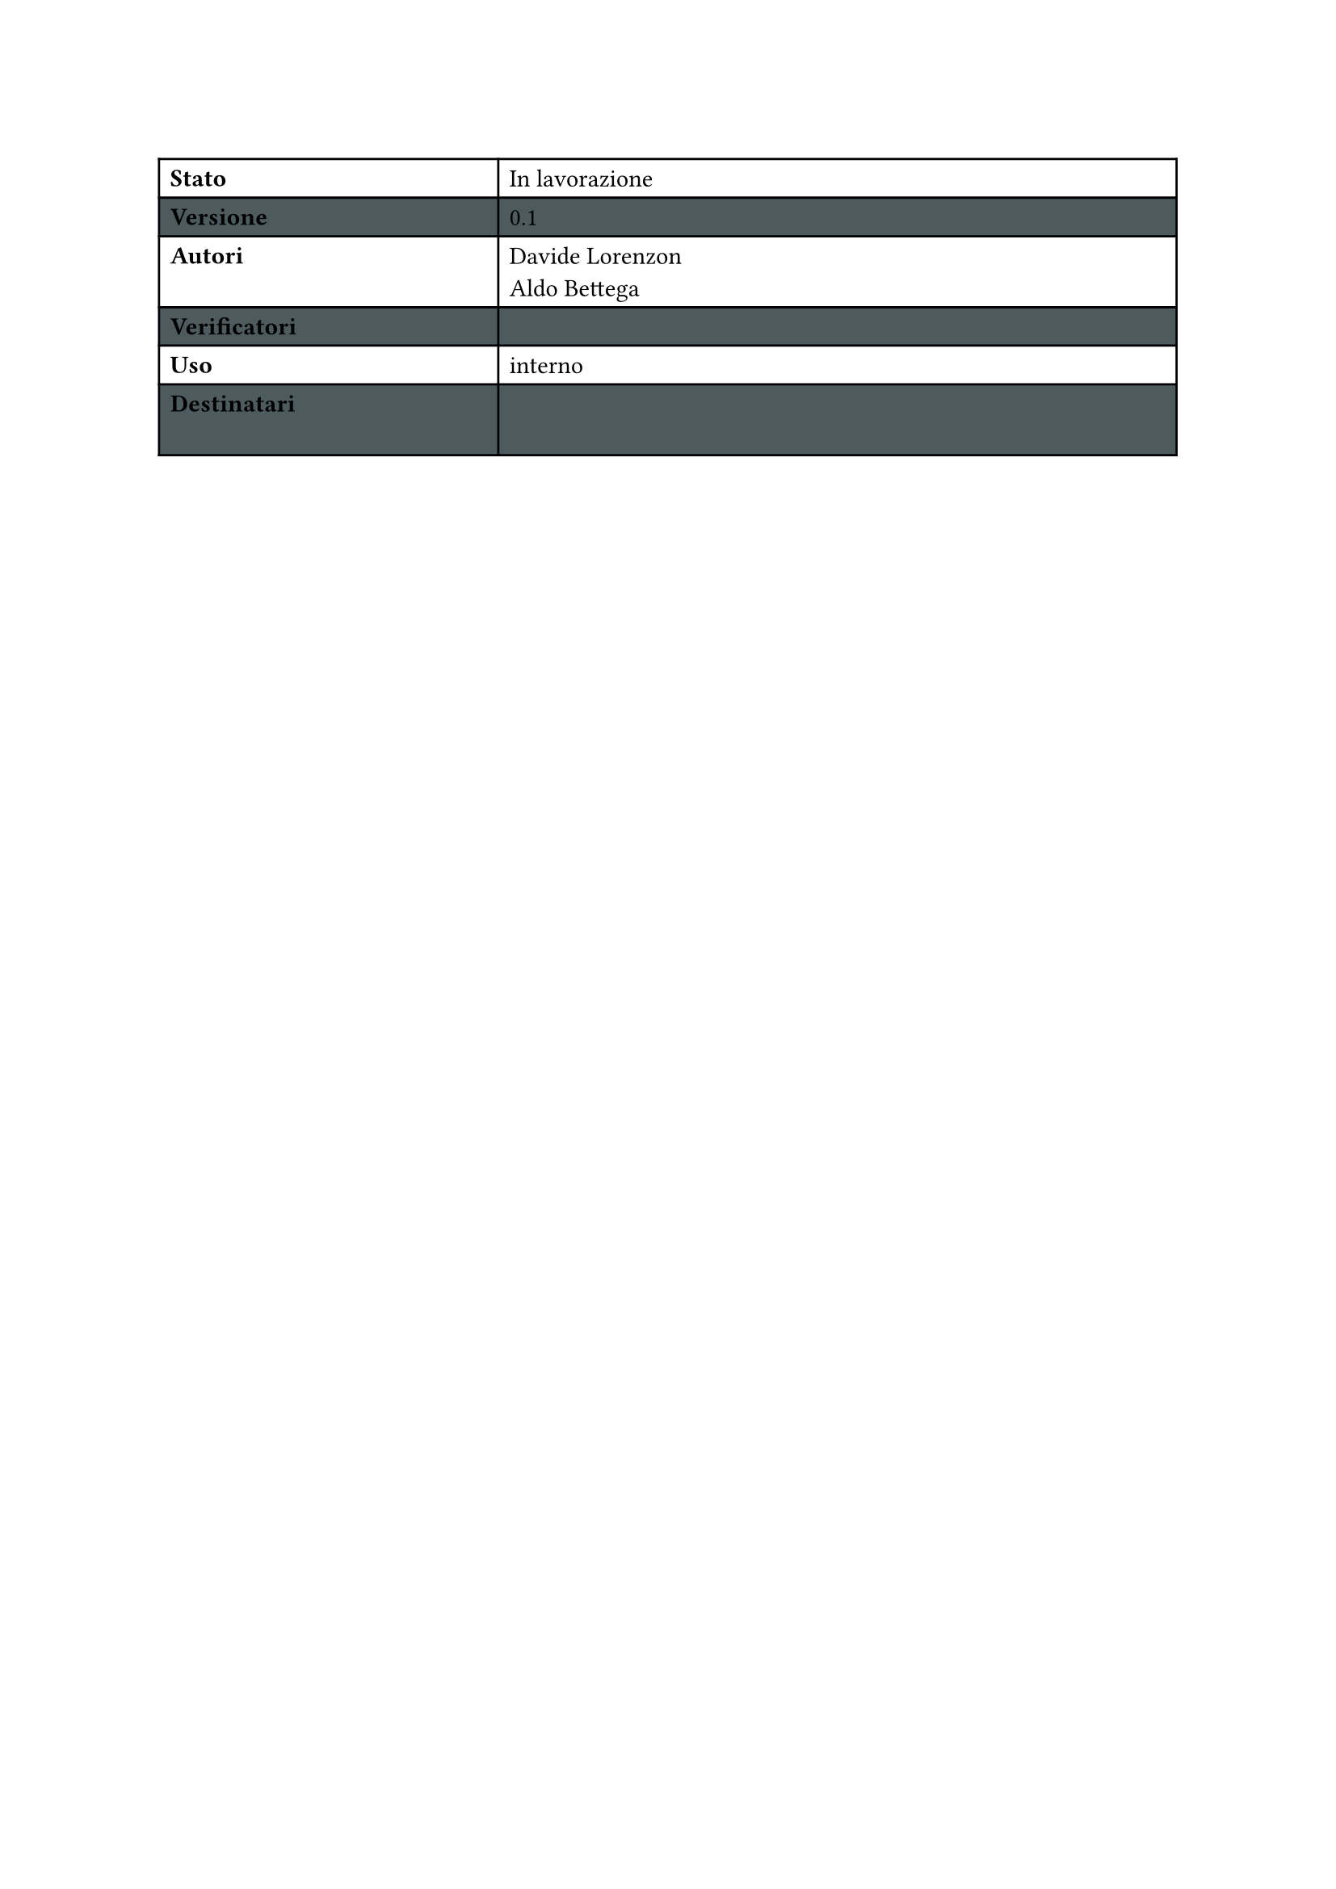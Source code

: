 #let statusTab(versione:"", stato:"",autori:("",""), 
verificatori:("",""),uso:"",destinatari:("",""),colore:rgb("#4e5b5e"))={

  set table(
  fill: (_, y) => if calc.odd(y) { colore } )

  show table.cell.where(x: 0): strong

  table(
    columns: (1fr,2fr),
    [Stato],[#stato],
    [Versione],[#versione],
    [Autori],[
      #for a in autori {
        a 
        [\ ]
      }
    ],
    [Verificatori],[
      #for a in verificatori {
        a 
        [\ ]
      }
    ],
    [Uso],[#uso],
    [Destinatari],[
      #for a in destinatari {
        a 
        [\ ]
      }
    ],
    
  )
}

#statusTab(versione:"0.1",stato: "In lavorazione",
        autori:("Davide Lorenzon","Aldo Bettega"),
        verificatori:(""),uso:"interno")